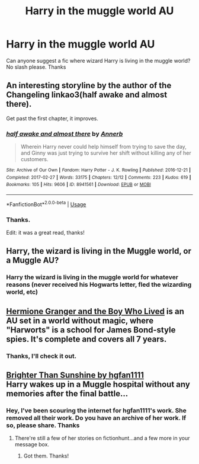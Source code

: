 #+TITLE: Harry in the muggle world AU

* Harry in the muggle world AU
:PROPERTIES:
:Score: 1
:DateUnix: 1534227077.0
:DateShort: 2018-Aug-14
:FlairText: Request
:END:
Can anyone suggest a fic where wizard Harry is living in the muggle world? No slash please. Thanks


** An interesting storyline by the author of the Changeling linkao3(half awake and almost there).

Get past the first chapter, it improves.
:PROPERTIES:
:Author: XeshTrill
:Score: 6
:DateUnix: 1534236869.0
:DateShort: 2018-Aug-14
:END:

*** [[https://archiveofourown.org/works/8941561][*/half awake and almost there/*]] by [[https://www.archiveofourown.org/users/Annerb/pseuds/Annerb][/Annerb/]]

#+begin_quote
  Wherein Harry never could help himself from trying to save the day, and Ginny was just trying to survive her shift without killing any of her customers.
#+end_quote

^{/Site/:} ^{Archive} ^{of} ^{Our} ^{Own} ^{*|*} ^{/Fandom/:} ^{Harry} ^{Potter} ^{-} ^{J.} ^{K.} ^{Rowling} ^{*|*} ^{/Published/:} ^{2016-12-21} ^{*|*} ^{/Completed/:} ^{2017-02-27} ^{*|*} ^{/Words/:} ^{33175} ^{*|*} ^{/Chapters/:} ^{12/12} ^{*|*} ^{/Comments/:} ^{223} ^{*|*} ^{/Kudos/:} ^{619} ^{*|*} ^{/Bookmarks/:} ^{105} ^{*|*} ^{/Hits/:} ^{9606} ^{*|*} ^{/ID/:} ^{8941561} ^{*|*} ^{/Download/:} ^{[[https://archiveofourown.org/downloads/An/Annerb/8941561/half%20awake%20and%20almost%20there.epub?updated_at=1504795815][EPUB]]} ^{or} ^{[[https://archiveofourown.org/downloads/An/Annerb/8941561/half%20awake%20and%20almost%20there.mobi?updated_at=1504795815][MOBI]]}

--------------

*FanfictionBot*^{2.0.0-beta} | [[https://github.com/tusing/reddit-ffn-bot/wiki/Usage][Usage]]
:PROPERTIES:
:Author: FanfictionBot
:Score: 1
:DateUnix: 1534236889.0
:DateShort: 2018-Aug-14
:END:


*** Thanks.

Edit: it was a great read, thanks!
:PROPERTIES:
:Score: 1
:DateUnix: 1534578532.0
:DateShort: 2018-Aug-18
:END:


** Harry, the wizard is living in the Muggle world, or a Muggle AU?
:PROPERTIES:
:Author: Gellert99
:Score: 2
:DateUnix: 1534230635.0
:DateShort: 2018-Aug-14
:END:

*** Harry the wizard is living in the muggle world for whatever reasons (never received his Hogwarts letter, fled the wizarding world, etc)
:PROPERTIES:
:Score: 1
:DateUnix: 1534230721.0
:DateShort: 2018-Aug-14
:END:


** [[https://www.tthfanfic.org/story.php?no=30822][Hermione Granger and the Boy Who Lived]] is an AU set in a world without magic, where "Harworts" is a school for James Bond-style spies. It's complete and covers all 7 years.
:PROPERTIES:
:Author: Starfox5
:Score: 3
:DateUnix: 1534228359.0
:DateShort: 2018-Aug-14
:END:

*** Thanks, I'll check it out.
:PROPERTIES:
:Score: 1
:DateUnix: 1534228550.0
:DateShort: 2018-Aug-14
:END:


** [[http://fictionhunt.com/read/4454703/1][Brighter Than Sunshine by hgfan1111]]\\
Harry wakes up in a Muggle hospital without any memories after the final battle...
:PROPERTIES:
:Author: Gellert99
:Score: 2
:DateUnix: 1534236811.0
:DateShort: 2018-Aug-14
:END:

*** Hey, I've been scouring the internet for hgfan1111's work. She removed all their work. Do you have an archive of her work. If so, please share. Thanks
:PROPERTIES:
:Score: 1
:DateUnix: 1534263896.0
:DateShort: 2018-Aug-14
:END:

**** There're still a few of her stories on fictionhunt...and a few more in your message box.
:PROPERTIES:
:Author: Gellert99
:Score: 2
:DateUnix: 1534279593.0
:DateShort: 2018-Aug-15
:END:

***** Got them. Thanks!
:PROPERTIES:
:Score: 1
:DateUnix: 1534280730.0
:DateShort: 2018-Aug-15
:END:
